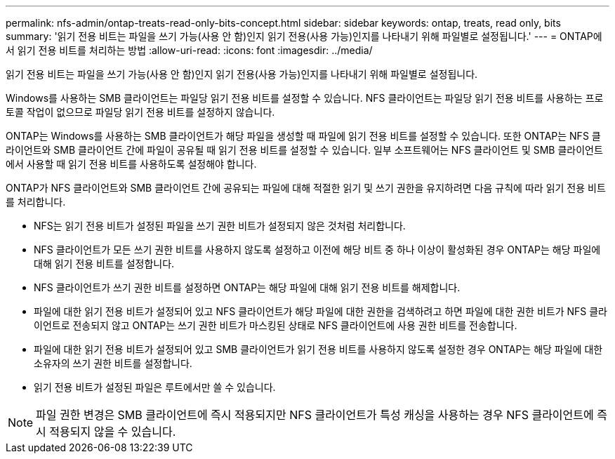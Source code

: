 ---
permalink: nfs-admin/ontap-treats-read-only-bits-concept.html 
sidebar: sidebar 
keywords: ontap, treats, read only, bits 
summary: '읽기 전용 비트는 파일을 쓰기 가능(사용 안 함)인지 읽기 전용(사용 가능)인지를 나타내기 위해 파일별로 설정됩니다.' 
---
= ONTAP에서 읽기 전용 비트를 처리하는 방법
:allow-uri-read: 
:icons: font
:imagesdir: ../media/


[role="lead"]
읽기 전용 비트는 파일을 쓰기 가능(사용 안 함)인지 읽기 전용(사용 가능)인지를 나타내기 위해 파일별로 설정됩니다.

Windows를 사용하는 SMB 클라이언트는 파일당 읽기 전용 비트를 설정할 수 있습니다. NFS 클라이언트는 파일당 읽기 전용 비트를 사용하는 프로토콜 작업이 없으므로 파일당 읽기 전용 비트를 설정하지 않습니다.

ONTAP는 Windows를 사용하는 SMB 클라이언트가 해당 파일을 생성할 때 파일에 읽기 전용 비트를 설정할 수 있습니다. 또한 ONTAP는 NFS 클라이언트와 SMB 클라이언트 간에 파일이 공유될 때 읽기 전용 비트를 설정할 수 있습니다. 일부 소프트웨어는 NFS 클라이언트 및 SMB 클라이언트에서 사용할 때 읽기 전용 비트를 사용하도록 설정해야 합니다.

ONTAP가 NFS 클라이언트와 SMB 클라이언트 간에 공유되는 파일에 대해 적절한 읽기 및 쓰기 권한을 유지하려면 다음 규칙에 따라 읽기 전용 비트를 처리합니다.

* NFS는 읽기 전용 비트가 설정된 파일을 쓰기 권한 비트가 설정되지 않은 것처럼 처리합니다.
* NFS 클라이언트가 모든 쓰기 권한 비트를 사용하지 않도록 설정하고 이전에 해당 비트 중 하나 이상이 활성화된 경우 ONTAP는 해당 파일에 대해 읽기 전용 비트를 설정합니다.
* NFS 클라이언트가 쓰기 권한 비트를 설정하면 ONTAP는 해당 파일에 대해 읽기 전용 비트를 해제합니다.
* 파일에 대한 읽기 전용 비트가 설정되어 있고 NFS 클라이언트가 해당 파일에 대한 권한을 검색하려고 하면 파일에 대한 권한 비트가 NFS 클라이언트로 전송되지 않고 ONTAP는 쓰기 권한 비트가 마스킹된 상태로 NFS 클라이언트에 사용 권한 비트를 전송합니다.
* 파일에 대한 읽기 전용 비트가 설정되어 있고 SMB 클라이언트가 읽기 전용 비트를 사용하지 않도록 설정한 경우 ONTAP는 해당 파일에 대한 소유자의 쓰기 권한 비트를 설정합니다.
* 읽기 전용 비트가 설정된 파일은 루트에서만 쓸 수 있습니다.


[NOTE]
====
파일 권한 변경은 SMB 클라이언트에 즉시 적용되지만 NFS 클라이언트가 특성 캐싱을 사용하는 경우 NFS 클라이언트에 즉시 적용되지 않을 수 있습니다.

====